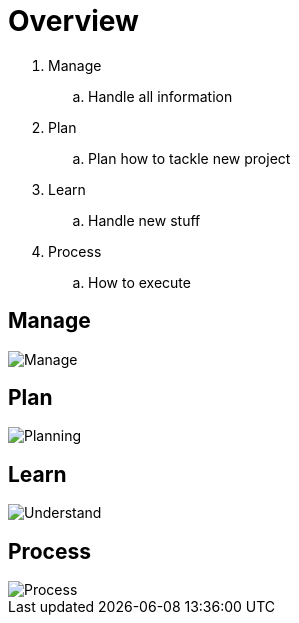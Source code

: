 = Overview

. Manage
.. Handle all information
. Plan
.. Plan how to tackle new project
. Learn
.. Handle new stuff
. Process
.. How to execute

== Manage
image::resources/gtd_workflow.png[Manage]

== Plan
image::resources/natural_planning_model.jpg[Planning]

== Learn
image::resources/feynman-technique.jpg[Understand]


== Process
image::resources/tdd.png[Process]
